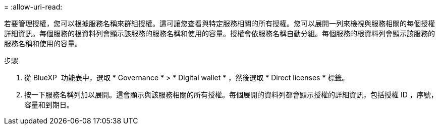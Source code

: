 = 
:allow-uri-read: 


若要管理授權，您可以根據服務名稱來群組授權。這可讓您查看與特定服務相關的所有授權。您可以展開一列來檢視與服務相關的每個授權詳細資訊。每個服務的根資料列會顯示該服務的服務名稱和使用的容量。授權會依服務名稱自動分組。每個服務的根資料列會顯示該服務的服務名稱和使用的容量。

.步驟
. 從 BlueXP  功能表中，選取 * Governance * > * Digital wallet * ，然後選取 * Direct licenses * 標籤。
. 按一下服務名稱列加以展開。這會顯示與該服務相關的所有授權。每個展開的資料列都會顯示授權的詳細資訊，包括授權 ID ，序號，容量和到期日。

